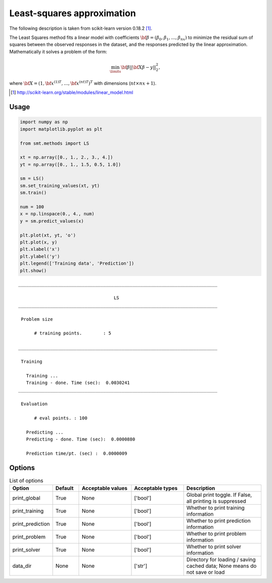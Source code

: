 Least-squares approximation
===========================

The following description is taken from scikit-learn version 0.18.2 [1]_.

The Least Squares method fits a linear model with coefficients :math:`{\bf \beta} = \left(\beta_0, \beta_1,\dotsc,\beta_{nx}\right)` to minimize the residual sum of squares between the observed responses in the dataset, and the responses predicted by the linear approximation.
Mathematically it solves a problem of the form:

.. math ::
  \min_\limits{{\bf \beta}}||{\bf X\beta-y}||_2^2,

where :math:`{\bf X} = \left(1,{{\bf x}^{(1)}}^T,\dots,{{\bf x}^{(nt)}}^T\right)^T` with dimensions (:math:`nt\times nx+1`).

.. [1] http://scikit-learn.org/stable/modules/linear_model.html

Usage
-----

.. code-block:: python

  import numpy as np
  import matplotlib.pyplot as plt
  
  from smt.methods import LS
  
  xt = np.array([0., 1., 2., 3., 4.])
  yt = np.array([0., 1., 1.5, 0.5, 1.0])
  
  sm = LS()
  sm.set_training_values(xt, yt)
  sm.train()
  
  num = 100
  x = np.linspace(0., 4., num)
  y = sm.predict_values(x)
  
  plt.plot(xt, yt, 'o')
  plt.plot(x, y)
  plt.xlabel('x')
  plt.ylabel('y')
  plt.legend(['Training data', 'Prediction'])
  plt.show()
  
::

  ___________________________________________________________________________
     
                                      LS
  ___________________________________________________________________________
     
   Problem size
     
        # training points.        : 5
     
  ___________________________________________________________________________
     
   Training
     
     Training ...
     Training - done. Time (sec):  0.0030241
  ___________________________________________________________________________
     
   Evaluation
     
        # eval points. : 100
     
     Predicting ...
     Predicting - done. Time (sec):  0.0000880
     
     Prediction time/pt. (sec) :  0.0000009
     
  
.. figure:: ls_Test_test_ls.png
  :scale: 80 %
  :align: center

Options
-------

.. list-table:: List of options
  :header-rows: 1
  :widths: 15, 10, 20, 20, 30
  :stub-columns: 0

  *  -  Option
     -  Default
     -  Acceptable values
     -  Acceptable types
     -  Description
  *  -  print_global
     -  True
     -  None
     -  ['bool']
     -  Global print toggle. If False, all printing is suppressed
  *  -  print_training
     -  True
     -  None
     -  ['bool']
     -  Whether to print training information
  *  -  print_prediction
     -  True
     -  None
     -  ['bool']
     -  Whether to print prediction information
  *  -  print_problem
     -  True
     -  None
     -  ['bool']
     -  Whether to print problem information
  *  -  print_solver
     -  True
     -  None
     -  ['bool']
     -  Whether to print solver information
  *  -  data_dir
     -  None
     -  None
     -  ['str']
     -  Directory for loading / saving cached data; None means do not save or load
